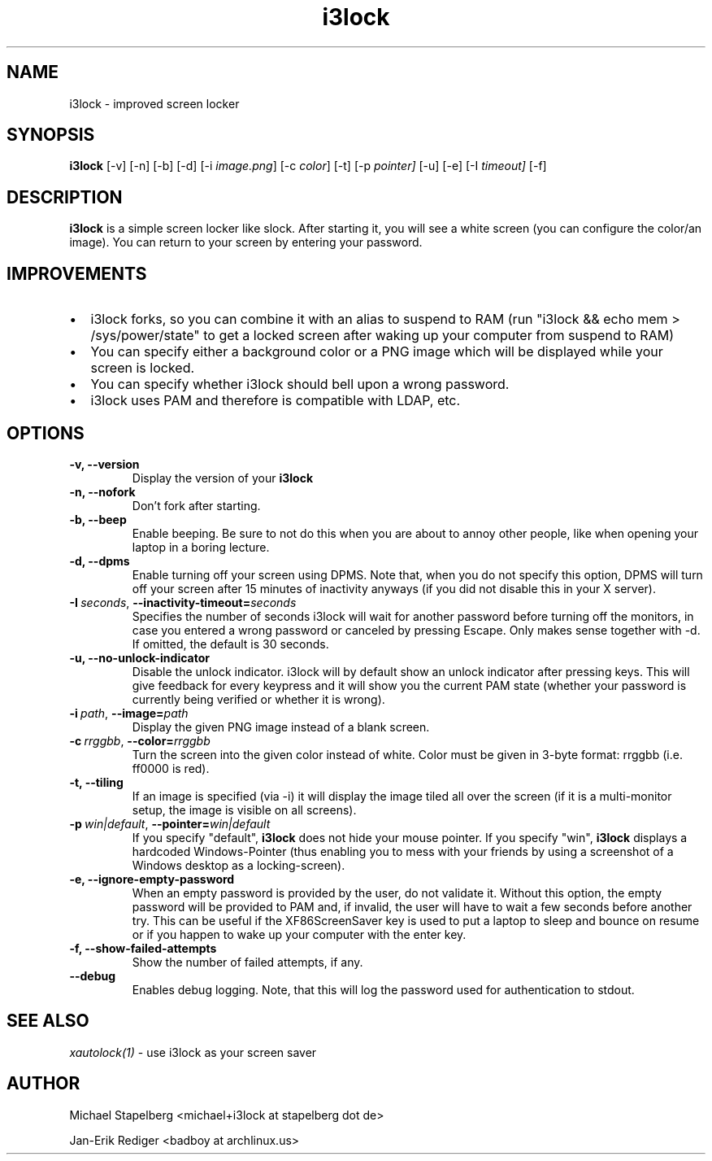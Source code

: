 .de Vb \" Begin verbatim text
.ft CW
.nf
.ne \\$1
..
.de Ve \" End verbatim text
.ft R
.fi
..

.TH i3lock 1 "JANUARY 2012" Linux "User Manuals"

.SH NAME
i3lock \- improved screen locker

.SH SYNOPSIS
.B i3lock
.RB [\|\-v\|]
.RB [\|\-n\|]
.RB [\|\-b\|]
.RB [\|\-d\|]
.RB [\|\-i
.IR image.png \|]
.RB [\|\-c
.IR color \|]
.RB [\|\-t\|]
.RB [\|\-p
.IR pointer\|]
.RB [\|\-u\|]
.RB [\|\-e\|]
.RB [\|\-I
.IR timeout\|]
.RB [\|\-f\|]

.SH DESCRIPTION
.B i3lock
is a simple screen locker like slock. After starting it, you will see a white
screen (you can configure the color/an image). You can return to your screen by
entering your password.

.SH IMPROVEMENTS

.IP \[bu] 2
i3lock forks, so you can combine it with an alias to suspend to RAM (run "i3lock && echo mem > /sys/power/state" to get a locked screen after waking up your computer from suspend to RAM)
.IP \[bu]
You can specify either a background color or a PNG image which will be displayed while your screen is locked.
.IP \[bu]
You can specify whether i3lock should bell upon a wrong password.
.IP \[bu]
i3lock uses PAM and therefore is compatible with LDAP, etc.


.SH OPTIONS
.TP
.B \-v, \-\-version
Display the version of your
.B i3lock

.TP
.B \-n, \-\-nofork
Don't fork after starting.

.TP
.B \-b, \-\-beep
Enable beeping. Be sure to not do this when you are about to annoy other people,
like when opening your laptop in a boring lecture.

.TP
.B \-d, \-\-dpms
Enable turning off your screen using DPMS. Note that, when you do not specify this
option, DPMS will turn off your screen after 15 minutes of inactivity anyways (if
you did not disable this in your X server).

.TP
.BI \-I\  seconds \fR,\ \fB\-\-inactivity-timeout= seconds
Specifies the number of seconds i3lock will wait for another password before
turning off the monitors, in case you entered a wrong password or canceled by
pressing Escape. Only makes sense together with \-d. If omitted, the default is
30 seconds.

.TP
.B \-u, \-\-no-unlock-indicator
Disable the unlock indicator. i3lock will by default show an unlock indicator
after pressing keys. This will give feedback for every keypress and it will
show you the current PAM state (whether your password is currently being
verified or whether it is wrong).

.TP
.BI \-i\  path \fR,\ \fB\-\-image= path
Display the given PNG image instead of a blank screen.

.TP
.BI \-c\  rrggbb \fR,\ \fB\-\-color= rrggbb
Turn the screen into the given color instead of white. Color must be given in 3-byte
format: rrggbb (i.e. ff0000 is red).

.TP
.B \-t, \-\-tiling
If an image is specified (via \-i) it will display the image tiled all over the screen
(if it is a multi-monitor setup, the image is visible on all screens).

.TP
.BI \-p\  win|default \fR,\ \fB\-\-pointer= win|default
If you specify "default",
.B i3lock
does not hide your mouse pointer. If you specify "win",
.B i3lock
displays a hardcoded Windows-Pointer (thus enabling you to mess with your
friends by using a screenshot of a Windows desktop as a locking-screen).

.TP
.B \-e, \-\-ignore-empty-password
When an empty password is provided by the user, do not validate
it. Without this option, the empty password will be provided to PAM
and, if invalid, the user will have to wait a few seconds before
another try. This can be useful if the XF86ScreenSaver key is used to
put a laptop to sleep and bounce on resume or if you happen to wake up
your computer with the enter key.

.TP
.B \-f, \-\-show-failed-attempts
Show the number of failed attempts, if any.

.TP
.B \-\-debug
Enables debug logging.
Note, that this will log the password used for authentication to stdout.

.SH SEE ALSO
.IR xautolock(1)
\- use i3lock as your screen saver

.SH AUTHOR
Michael Stapelberg <michael+i3lock at stapelberg dot de>

Jan-Erik Rediger <badboy at archlinux.us>
